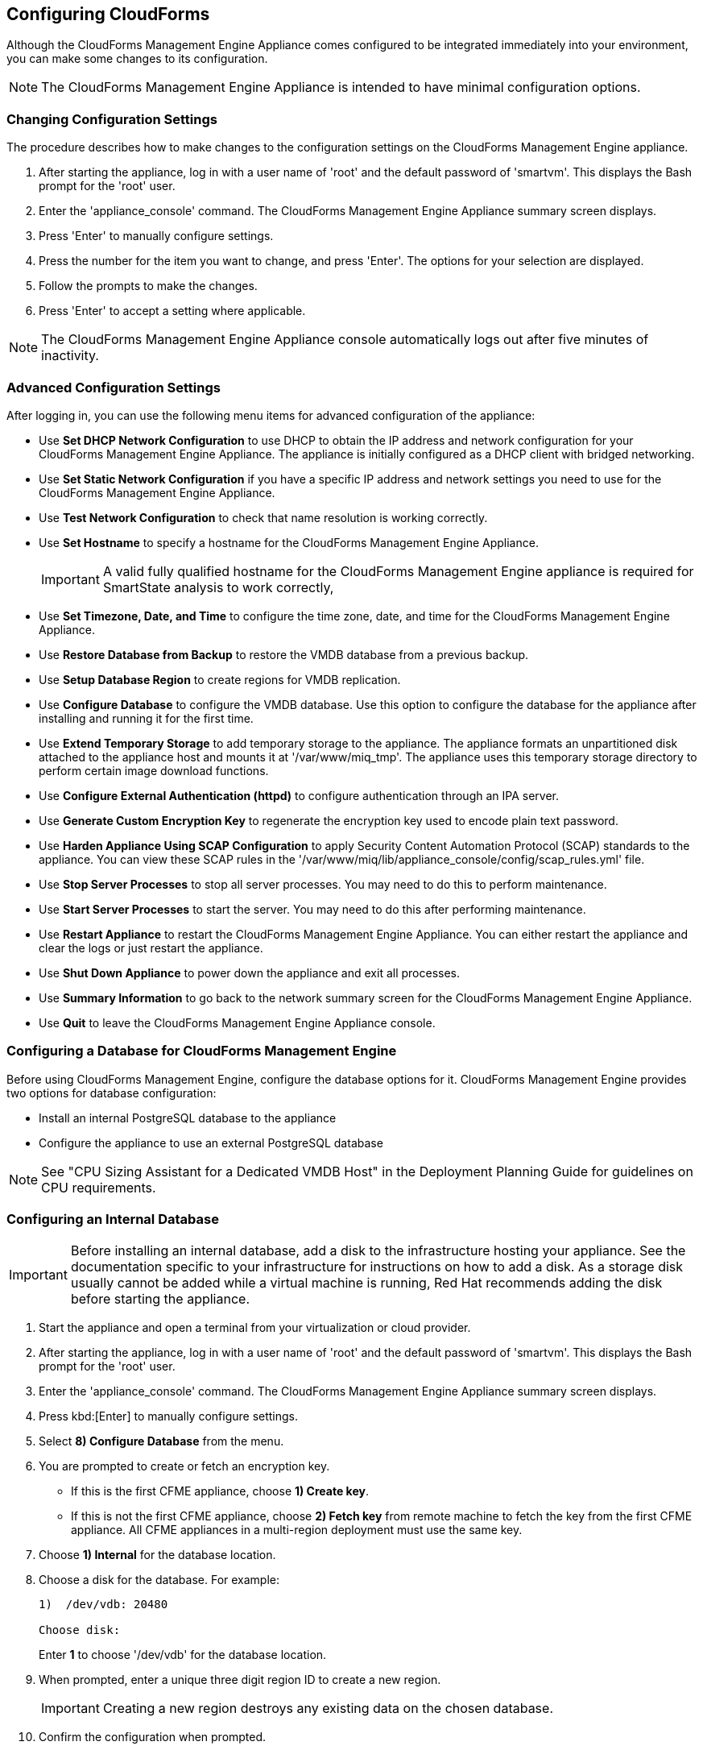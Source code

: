 [[Configuring-cloudforms]]
== Configuring CloudForms

Although the CloudForms Management Engine Appliance comes configured to be integrated immediately into your environment, you can make some changes to its configuration.

[NOTE]
======
The CloudForms Management Engine Appliance is intended to have minimal configuration options.
======

=== Changing Configuration Settings

The procedure describes how to make changes to the configuration settings on the CloudForms Management Engine appliance.

. After starting the appliance, log in with a user name of 'root' and the default password of 'smartvm'. This displays the Bash prompt for the 'root' user.
. Enter the 'appliance_console' command. The CloudForms Management Engine Appliance summary screen displays.
. Press 'Enter' to manually configure settings.
. Press the number for the item you want to change, and press 'Enter'. The options for your selection are displayed.
. Follow the prompts to make the changes.
. Press 'Enter' to accept a setting where applicable.

[NOTE]
======
The CloudForms Management Engine Appliance console automatically logs out after five minutes of inactivity.
======

=== Advanced Configuration Settings

After logging in, you can use the following menu items for advanced configuration of the appliance:

* Use *Set DHCP Network Configuration* to use DHCP to obtain the IP address and network configuration for your CloudForms Management Engine Appliance. The appliance is initially configured as a DHCP client with bridged networking.
* Use *Set Static Network Configuration* if you have a specific IP address and network settings you need to use for the CloudForms Management Engine Appliance.
* Use *Test Network Configuration* to check that name resolution is working correctly.
* Use *Set Hostname* to specify a hostname for the CloudForms Management Engine Appliance.
+
[IMPORTANT]
=========
A valid fully qualified hostname for the CloudForms Management Engine appliance is required for SmartState analysis to work correctly,
=========
+
* Use *Set Timezone, Date, and Time* to configure the time zone, date, and time for the CloudForms Management Engine Appliance.
* Use *Restore Database from Backup* to restore the VMDB database from a previous backup.
* Use *Setup Database Region* to create regions for VMDB replication.
* Use *Configure Database* to configure the VMDB database. Use this option to configure the database for the appliance after installing and running it for the first time.
* Use *Extend Temporary Storage* to add temporary storage to the appliance. The appliance formats an unpartitioned disk attached to the appliance host and mounts it at '/var/www/miq_tmp'. The appliance uses this temporary storage directory to perform certain image download functions.
* Use *Configure External Authentication (httpd)* to configure authentication through an IPA server.
* Use *Generate Custom Encryption Key* to regenerate the encryption key used to encode plain text password.
* Use *Harden Appliance Using SCAP Configuration* to apply Security Content Automation Protocol (SCAP) standards to the appliance. You can view these SCAP rules in the '/var/www/miq/lib/appliance_console/config/scap_rules.yml' file.
* Use *Stop Server Processes* to stop all server processes. You may need to do this to perform maintenance.
* Use *Start Server Processes* to start the server. You may need to do this after performing maintenance.
* Use *Restart Appliance* to restart the CloudForms Management Engine Appliance. You can either restart the appliance and clear the logs or just restart the appliance.
* Use *Shut Down Appliance* to power down the appliance and exit all processes.
* Use *Summary Information* to go back to the network summary screen for the CloudForms Management Engine Appliance.
* Use *Quit* to leave the CloudForms Management Engine Appliance console.

[[configuring_a_database]]
=== Configuring a Database for CloudForms Management Engine

Before using CloudForms Management Engine, configure the database options for it. CloudForms Management Engine provides two options for database configuration:

* Install an internal PostgreSQL database to the appliance
* Configure the appliance to use an external PostgreSQL database

[NOTE]
======
See "CPU Sizing Assistant for a Dedicated VMDB Host" in the Deployment Planning Guide for guidelines on CPU requirements.
======

=== Configuring an Internal Database

[IMPORTANT]
======
Before installing an internal database, add a disk to the infrastructure hosting your appliance. See the documentation specific to your infrastructure for instructions on how to add a disk. As a storage disk usually cannot be added while a virtual machine is running, Red Hat recommends adding the disk before starting the appliance.
======

. Start the appliance and open a terminal from your virtualization or cloud provider.
. After starting the appliance, log in with a user name of 'root' and the default password of 'smartvm'. This displays the Bash prompt for the 'root' user.
. Enter the 'appliance_console' command. The CloudForms Management Engine Appliance summary screen displays.
. Press kbd:[Enter] to manually configure settings.
. Select *8) Configure Database* from the menu.
. You are prompted to create or fetch an encryption key.
* If this is the first CFME appliance, choose *1) Create key*.
* If this is not the first CFME appliance, choose *2) Fetch key* from remote machine to fetch the key from the first CFME appliance. All CFME appliances in a multi-region deployment must use the same key.
. Choose *1) Internal* for the database location.
. Choose a disk for the database. For example:
+
----
1)  /dev/vdb: 20480

Choose disk:
----
+
Enter *1* to choose '/dev/vdb' for the database location.

.  When prompted, enter a unique three digit region ID to create a new region.
+
[IMPORTANT]
======
Creating a new region destroys any existing data on the chosen database.
======
+
.  Confirm the configuration when prompted.

CloudForms Management Engine configures the internal database.

=== Configuring an External Database

The postgresql.conf file used with CloudForms Management Engine databases requires specific settings for correct operation. For example, it must correctly reclaim table space, control session timeouts, and format the PostgreSQL server log for improved system support. Due to these requirements, Red Hat recommends that external CloudForms Management Engine databases use a postgresql.conf file based on the standard file used by the CloudForms Management Engine appliance.

Ensure you configure the settings in the postgresql.conf to suit your system. For example, customize the shared_buffers setting according to the amount of real storage available in the external system hosting the PostgreSQL instance. In addition, depending on the aggregate number of appliances expected to connect to the PostgreSQL instance, it may be necessary to alter the max_connections setting.

Because the postgresql.conf file controls the operation of all databases managed by a single instance of PostgreSQL, do not mix CloudForms Management Engine databases with other types of databases in a single PostgreSQL instance.

[NOTE]
======
CloudForms Management Engine 4.x requires 'PostgreSQL version 9.4.'.
======

. Start the appliance and open a terminal console from your virtualization or cloud provider.
. After starting the appliance, log in with a user name of 'root' and the default password of 'smartvm'. This displays the Bash prompt for the root user.
. Enter the 'appliance_console' command. The CloudForms Management Engine Appliance summary screen displays.
. Press 'Enter' to manually configure settings.
. Select *8) Configure Database* from the menu.
. You are prompted to create or fetch a security key.
* If this is the first CFME appliance, select the option to create a key.
* If this is not the first CFME appliance, select the option to fetch the key from the first CFME appliance. All CFME appliances in a multi-region deployment must use the same key.
. Choose *2) External* for the database location.
. Enter the database hostname or IP address when prompted.
. Enter the database name or leave blank for the default (vmdb_production).
. Enter the database username or leave blank for the default (root).
. Enter the chosen database user's password.
. Confirm the configuration if prompted.

CloudForms Management Engine configures the external database.

=== Configuring a Worker Appliance for CloudForms Management Engine

You can configure a worker appliance through the terminal. These steps demonstrate how to join a worker appliance to an appliance that already has a region configured with a database.

. Start the appliance and open a terminal console from your virtualization or cloud provider.
. After starting the appliance, log in with a user name of 'root' and the default password of 'smartvm'. This displays the Bash prompt for the root user.
. Enter the 'appliance_console' command. The CloudForms Management Engine Appliance summary screen displays.
. Press'Enter' to manually configure settings.
. Select *8) Configure Database* from the menu.
. You are prompted to create or fetch a security key. Select the option to fetch the key from the first CFME appliance. All CFME appliances in a multi-region deployment must use the same key.
. Choose *2) External* for the database location.
. Enter the database hostname or IP address when prompted.
. Enter the database name or leave blank for the default (vmdb_production).
. Enter the database username or leave blank for the default (root).
. Enter the chosen database user's password.
. Confirm the configuration if prompted.

